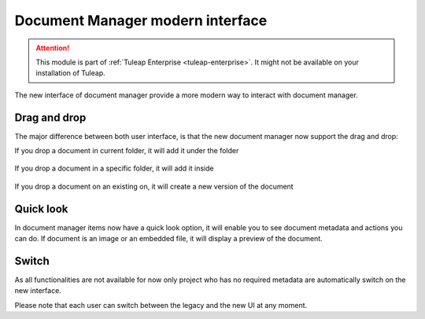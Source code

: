Document Manager modern interface
=================================

.. attention::

  This module is part of :ref:`Tuleap Enterprise <tuleap-enterprise>`. It might
  not be available on your installation of Tuleap.

The new interface of document manager provide a more modern way to interact with document manager.

Drag and drop
-------------
The major difference between both user interface, is that the new document manager now support the drag and drop:

If you drop a document in current folder, it will add it under the folder

.. figure:: ../images/screenshots/document/current_folder.png
   :align: center
   :alt: create a new file under current folder
   :name: create a new file under current folder

If you drop a document in a specific folder, it will add it inside

.. figure:: ../images/screenshots/document/specific_folder.png
   :align: center
   :alt: create a new file under a specific folder
   :name: create a new file under a specific folder

If you drop a document on an existing on, it will create a new version of the document

.. figure:: ../images/screenshots/document/new_version.png
   :align: center
   :alt: create a new version of a file
   :name: create a new version of a file

Quick look
----------
In document manager items now have a quick look option, it will enable you to see document metadata and actions you can do.
If document is an image or an embedded file, it will display a preview of the document.

.. figure:: ../images/screenshots/document/preview.png
   :align: center
   :alt: preview of an embedded file
   :name: preview of an embedded file

Switch
------

As all functionalities are not available for now only project who has no required metadata are automatically
switch on the new interface.

Please note that each user can switch between the legacy and the new UI at any moment.
